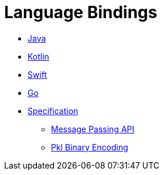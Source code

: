 = Language Bindings

* xref:java-binding:index.adoc[Java]
* xref:kotlin-binding:index.adoc[Kotlin]
* xref:swift:ROOT:index.adoc[Swift]
* xref:go:ROOT:index.adoc[Go]
* xref:bindings-specification:index.adoc[Specification]
** xref:bindings-specification:message-passing-api.adoc[Message Passing API]
** xref:bindings-specification:binary-encoding.adoc[Pkl Binary Encoding]
